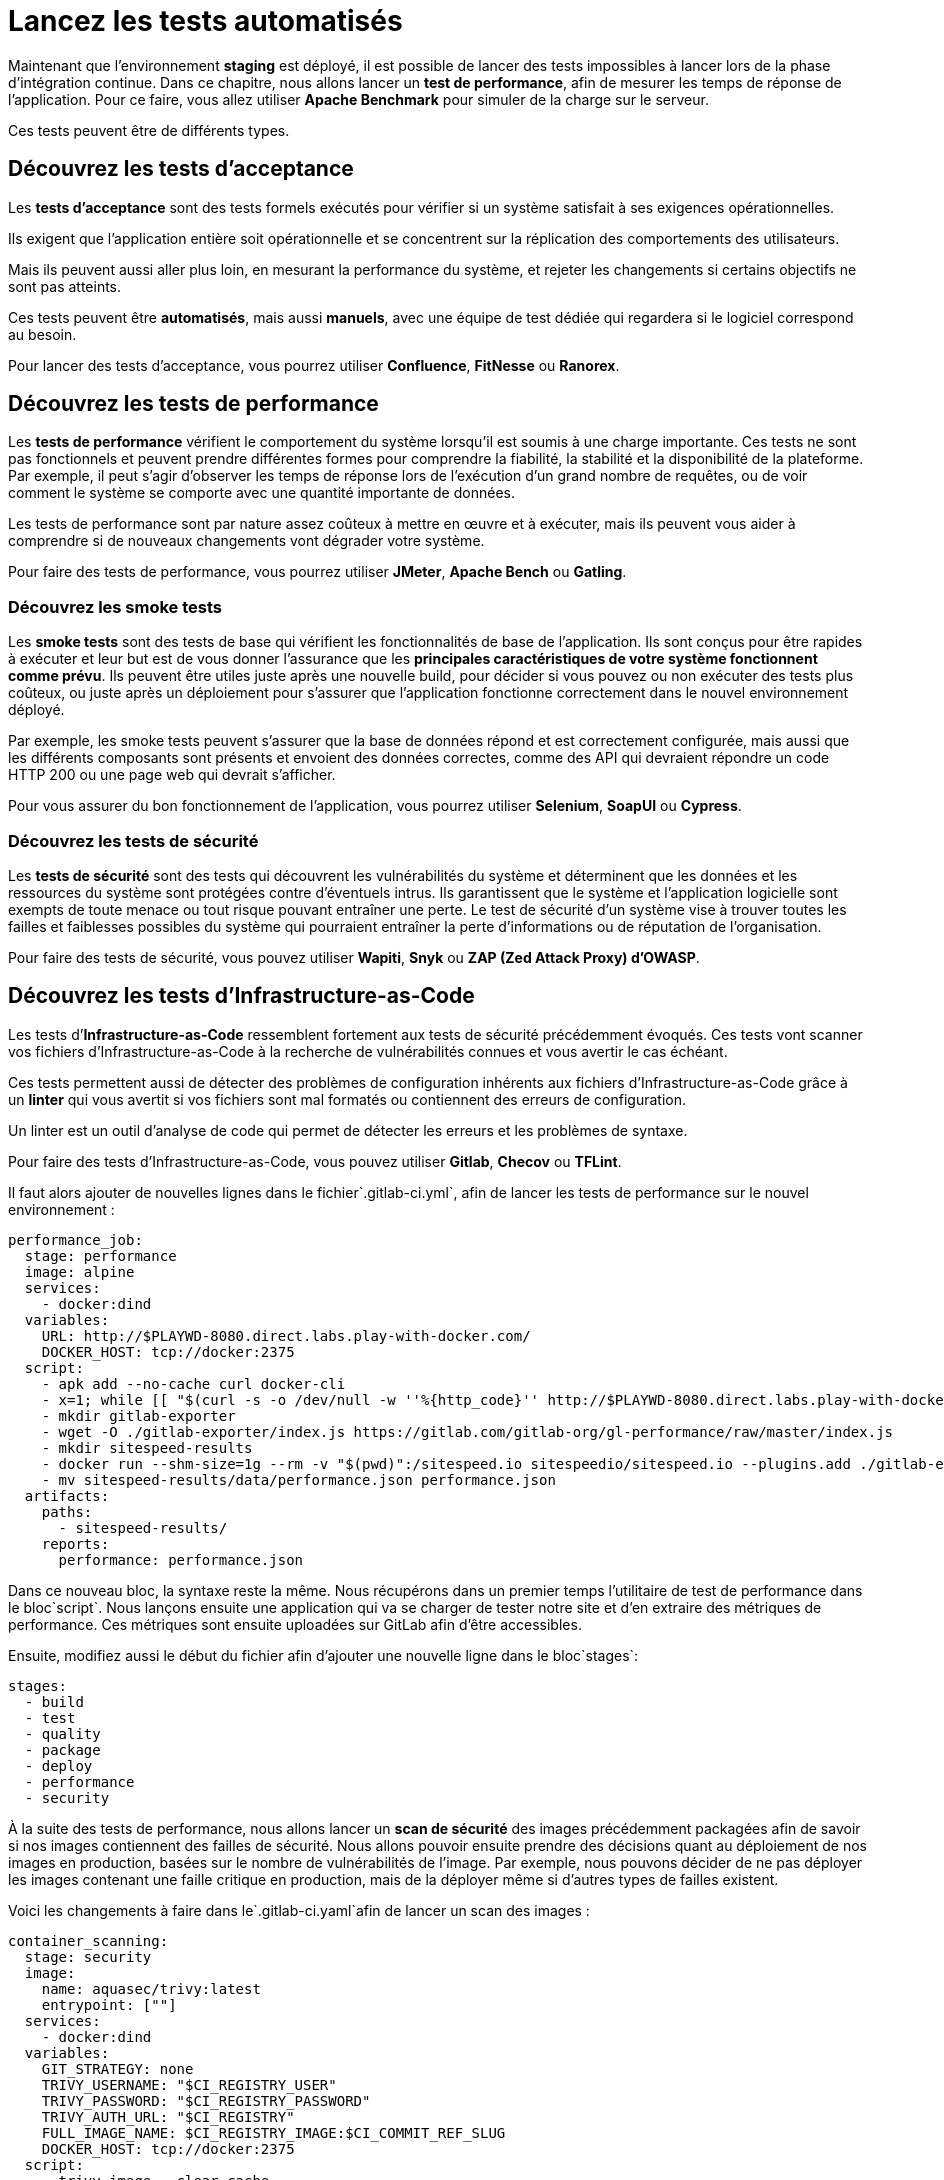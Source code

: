 = **Lancez les tests automatisés**

Maintenant que l’environnement **staging** est déployé, il est possible de lancer des tests impossibles à lancer lors de la phase d’intégration continue. Dans ce chapitre, nous allons lancer un **test de performance**, afin de mesurer les temps de réponse de l’application. Pour ce faire, vous allez utiliser **Apache Benchmark** pour simuler de la charge sur le serveur.

Ces tests peuvent être de différents types.

== **Découvrez les tests d’acceptance**

Les **tests d’acceptance** sont des tests formels exécutés pour vérifier si un système satisfait à ses exigences opérationnelles. 


Ils exigent que l’application entière soit opérationnelle et se concentrent sur la réplication des comportements des utilisateurs. 

Mais ils peuvent aussi aller plus loin, en mesurant la performance du système, et rejeter les changements si certains objectifs ne sont pas atteints.

Ces tests peuvent être **automatisés**, mais aussi **manuels**, avec une équipe de test dédiée qui regardera si le logiciel correspond au besoin.

Pour lancer des tests d’acceptance, vous pourrez utiliser **Confluence**, **FitNesse** ou **Ranorex**.

== **Découvrez les tests de performance**

Les **tests de performance** vérifient le comportement du système lorsqu’il est soumis à une charge importante. Ces tests ne sont pas fonctionnels et peuvent prendre différentes formes pour comprendre la fiabilité, la stabilité et la disponibilité de la plateforme. Par exemple, il peut s’agir d’observer les temps de réponse lors de l’exécution d’un grand nombre de requêtes, ou de voir comment le système se comporte avec une quantité importante de données.

Les tests de performance sont par nature assez coûteux à mettre en œuvre et à exécuter, mais ils peuvent vous aider à comprendre si de nouveaux changements vont dégrader votre système.

Pour faire des tests de performance, vous pourrez utiliser **JMeter**, **Apache Bench** ou **Gatling**.

### **Découvrez les smoke tests**

Les **smoke tests** sont des tests de base qui vérifient les fonctionnalités de base de l’application. Ils sont conçus pour être rapides à exécuter et leur but est de vous donner l’assurance que les **principales caractéristiques de votre système fonctionnent comme prévu**. Ils peuvent être utiles juste après une nouvelle build, pour décider si vous pouvez ou non exécuter des tests plus coûteux, ou juste après un déploiement pour s’assurer que l’application fonctionne correctement dans le nouvel environnement déployé.

Par exemple, les smoke tests peuvent s’assurer que la base de données répond et est correctement configurée, mais aussi que les différents composants sont présents et envoient des données correctes, comme des API qui devraient répondre un code HTTP 200 ou une page web qui devrait s’afficher.

Pour vous assurer du bon fonctionnement de l’application, vous pourrez utiliser **Selenium**, **SoapUI** ou **Cypress**.

### **Découvrez les tests de sécurité**

Les **tests de sécurité** sont des tests qui découvrent les vulnérabilités du système et déterminent que les données et les ressources du système sont protégées contre d’éventuels intrus. Ils garantissent que le système et l’application logicielle sont exempts de toute menace ou tout risque pouvant entraîner une perte. Le test de sécurité d’un système vise à trouver toutes les failles et faiblesses possibles du système qui pourraient entraîner la perte d’informations ou de réputation de l’organisation.

Pour faire des tests de sécurité, vous pouvez utiliser **Wapiti**, **Snyk** ou **ZAP (Zed Attack Proxy) d’OWASP**.

== **Découvrez les tests d’Infrastructure-as-Code**

Les tests d’**Infrastructure-as-Code** ressemblent fortement aux tests de sécurité précédemment évoqués. Ces tests vont scanner vos fichiers d’Infrastructure-as-Code à la recherche de vulnérabilités connues et vous avertir le cas échéant.

Ces tests permettent aussi de détecter des problèmes de configuration inhérents aux fichiers d’Infrastructure-as-Code grâce à un **linter** qui vous avertit si vos fichiers sont mal formatés ou contiennent des erreurs de configuration. 


Un linter est un outil d’analyse de code qui permet de détecter les erreurs et les problèmes de syntaxe.

Pour faire des tests d’Infrastructure-as-Code, vous pouvez utiliser **Gitlab**, **Checov** ou **TFLint**.

Il faut alors ajouter de nouvelles lignes dans le fichier`.gitlab-ci.yml`, afin de lancer les tests de performance sur le nouvel environnement :

```
performance_job:
  stage: performance
  image: alpine
  services:
    - docker:dind
  variables:
    URL: http://$PLAYWD-8080.direct.labs.play-with-docker.com/
    DOCKER_HOST: tcp://docker:2375
  script:
    - apk add --no-cache curl docker-cli
    - x=1; while [[ "$(curl -s -o /dev/null -w ''%{http_code}'' http://$PLAYWD-8080.direct.labs.play-with-docker.com/)" != "200" || $x -le 60 ]]; do sleep 5; echo $(( x++ )); done || false
    - mkdir gitlab-exporter
    - wget -O ./gitlab-exporter/index.js https://gitlab.com/gitlab-org/gl-performance/raw/master/index.js
    - mkdir sitespeed-results
    - docker run --shm-size=1g --rm -v "$(pwd)":/sitespeed.io sitespeedio/sitespeed.io --plugins.add ./gitlab-exporter --outputFolder sitespeed-results $URL
    - mv sitespeed-results/data/performance.json performance.json
  artifacts:
    paths:
      - sitespeed-results/
    reports:
      performance: performance.json

```

Dans ce nouveau bloc, la syntaxe reste la même. Nous récupérons dans un premier temps l’utilitaire de test de performance dans le bloc`script`. Nous lançons ensuite une application qui va se charger de tester notre site et d’en extraire des métriques de performance. Ces métriques sont ensuite uploadées sur GitLab afin d’être accessibles.

Ensuite, modifiez aussi le début du fichier afin d’ajouter une nouvelle ligne dans le bloc`stages`:

```
stages:
  - build
  - test
  - quality
  - package
  - deploy
  - performance
  - security

```

À la suite des tests de performance, nous allons lancer un **scan de sécurité** des images précédemment packagées afin de savoir si nos images contiennent des failles de sécurité. Nous allons pouvoir ensuite prendre des décisions quant au déploiement de nos images en production, basées sur le nombre de vulnérabilités de l’image. Par exemple, nous pouvons décider de ne pas déployer les images contenant une faille critique en production, mais de la déployer même si d’autres types de failles existent.

Voici les changements à faire dans le`.gitlab-ci.yaml`afin de lancer un scan des images :

```
container_scanning:
  stage: security
  image:
    name: aquasec/trivy:latest
    entrypoint: [""]
  services:
    - docker:dind
  variables:
    GIT_STRATEGY: none
    TRIVY_USERNAME: "$CI_REGISTRY_USER"
    TRIVY_PASSWORD: "$CI_REGISTRY_PASSWORD"
    TRIVY_AUTH_URL: "$CI_REGISTRY"
    FULL_IMAGE_NAME: $CI_REGISTRY_IMAGE:$CI_COMMIT_REF_SLUG
    DOCKER_HOST: tcp://docker:2375
  script:
    - trivy image --clear-cache
    - trivy image --exit-code 0 --cache-dir .trivycache/ --no-progress --format template --template "@/contrib/gitlab.tpl"
        --output "$CI_PROJECT_DIR/gl-container-scanning-report.json" "$FULL_IMAGE_NAME"
    - trivy image --exit-code 0 --cache-dir .trivycache/ --no-progress "$FULL_IMAGE_NAME"
    - trivy image --exit-code 1 --cache-dir .trivycache/ --severity CRITICAL --no-progress "$FULL_IMAGE_NAME"
  cache:
    paths:
      - .trivycache/
  artifacts:
    when: always
    reports:
      container_scanning: gl-container-scanning-report.json

```

### **Déployez en environnement de production**

### **Déployez votre application en production**

Enfin, une fois l’environnement de **staging** déployé et testé, il ne reste plus qu’à déployer l’application sur l’environnement de production. Pour cela, vous allez une nouvelle fois modifier le fichier`.gitlab-ci.yml`afin d’ajouter l’étape de mise en production :

```
deploy_prod_job:
  stage: deploy
  image: alpine
  script:
    - apk add --no-cache docker-cli-compose
    - export DOCKER_HOST=tcp://$PLAYWD.direct.labs.play-with-docker.com:2375
    - docker compose down
    - docker compose up -d
  environment:
    name: prod
    url: http://$PLAYWD-8080.direct.labs.play-with-docker.com
  when: manual

```

Dans cette étape, nous ajoutons le mot clé`when: manual`afin de ne déployer en production qu’avec l’intervention d’un être humain. La validation est requise afin de savoir s’il existe des erreurs lors du déploiement sur **staging**. Si des erreurs existent, il n’y aura alors pas de mise en production.

Sur votre pipeline de livraison continue, le déploiement manuel est symbolisé par l’icône ▶️ à côté de l’étape`deploy_prod`.

!https://user.oc-static.com/upload/2023/04/14/16814675155067_image37.png

Le déploiement manuel sur GitLab CI

Ces erreurs seront analysées lors de la prochaine étape : le **monitoring**.

### **Déployez avec des techniques avancées**

Enfin, une technique largement utilisée lors de l’utilisation de la livraison continue est le **Canary Release**.

> 🐦 Le principe du Canary Release est le même que celui qui était utilisé dans les mines de charbon. À l’époque, les mineurs qui descendaient à la mine plaçaient un canari devant eux, au bout d’une perche dans une cage. Si le canari mourait, cela voulait dire que l’air était non respirable et les mineurs avaient alors le temps de rebrousser chemin afin d’éviter un sort fatal.
> 

Le principe est le même dans le déploiement : une partie seulement des utilisateurs va être redirigée vers la nouvelle version de production, et si quelque chose se passe mal, il n’y aura qu’une petite partie des utilisateurs qui sera impactée.

Pour le mettre en place sur notre projet, modifiez le fichier`.gitlab-ci.yml`en ajoutant un nouveau bloc`canary`:

```
canary_job:
  stage: canary
  image: alpine
  script:
    - apk add --no-cache docker-cli-compose
    - export DOCKER_HOST=tcp://$PLAYWD.direct.labs.play-with-docker.com:2375
    - docker compose down
    - docker compose up -d
  environment:
    name: prod
    url: http://$PLAYWD-8080.direct.labs.play-with-docker.com
  when: manual
  only:
    - main

```

Le principe ici est exactement le même que la production, la différence étant que le déploiement en canary est décorrélé de la production.

Ensuite, modifiez le début du fichier afin que dans le bloc`stages`soit ajoutée l’étape`canary`:

```
stages:
  - build
  - test
  - quality
  - package
  - canary
  - deploy
  - performance
  - security

```

Nous avons maintenant un environnement qui se déploie en parallèle de la production et qui contient uniquement une sous-partie des utilisateurs. Cet environnement sera très utile afin de faire des analyses en temps réel du comportement de l’application et de voir s’il n’y a pas d’erreurs.

Le pipeline de livraison continue est dorénavant complet, de la compilation du projet au déploiement sur un environnement de staging.

Une autre technique existe aussi afin de pouvoir pousser en production des changements rapidement : le **déploiement Blue/Green**. Le principe de ce déploiement est d’intervertir grâce à un Load Balancer les environnements de staging et les environnements de production.

Dans un déploiement **Blue/Green**, une fois l’environnement staging stabilisé avec la nouvelle version de l’application, il faut configurer le Load Balancer en frontal afin de rediriger le trafic de l’ancienne production vers l’environnement de staging. Ainsi, les utilisateurs seront automatiquement redirigés vers la nouvelle version de l’application. Si jamais des erreurs applicatives surviennent, le retour en arrière est facilité. Il suffira de configurer le Load Balancer de la nouvelle version applicative vers l’ancienne production qui est stable.

Ces erreurs seront facilement détectables grâce au monitoring applicatif que nous verrons dans le cinquième chapitre de cette partie.

Enfin, avec un pipeline correctement configuré, nous pouvons imaginer déployer deux versions en parallèle de l’application et tester quelle version est la plus efficace. Cette technique de déploiement est appelée **A/B testing** et permet de valider des hypothèses d’accessibilité, de nouvelles interfaces, ou alors de nouveaux modèles de Machine Learning.

!https://user.oc-static.com/upload/2023/04/18/16818249233945_2C3-2.png

Modélisation du A/B testing

### **En résumé**

- Déployer un environnement de staging permet de valider les changements faits dans l’application dans un environnement isoproduction.
- Il existe plusieurs types de tests automatisés : les tests de performance, les tests d’acceptance, les smoke tests, les tests d’Infrastructure-as-Code et les tests de sécurité.
- La méthode du Canary Release permet de déployer une nouvelle version de production à une partie seulement des utilisateurs de l’application.

*Dans le prochain chapitre, vous découvrirez le métier de Site Reliability Engineer, comment maintenir en condition opérationnelle votre application avec les quatre signaux dorés et comment contrôler vos niveaux de service.*